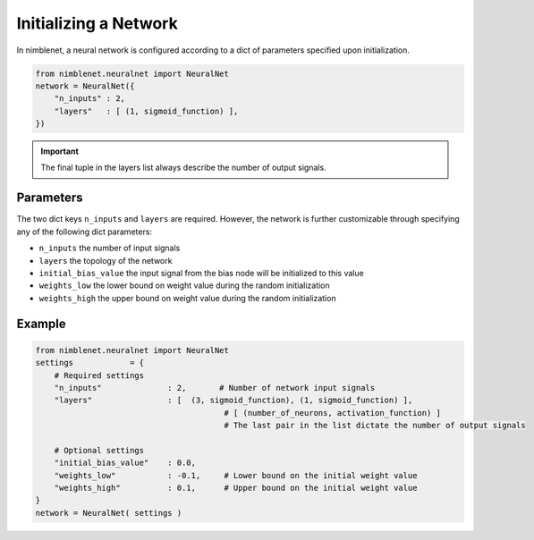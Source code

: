 Initializing a Network
=======================

In nimblenet, a neural network is configured according to a dict of parameters specified upon initialization.

.. code:: python

    from nimblenet.neuralnet import NeuralNet
    network = NeuralNet({
        "n_inputs" : 2,
        "layers"   : [ (1, sigmoid_function) ],
    })

.. important::

    The final tuple in the layers list always describe the number of output signals.

Parameters
------------

The two dict keys ``n_inputs`` and ``layers`` are required. However, the network is further customizable through specifying any of the following dict parameters:

* ``n_inputs`` the number of input signals
* ``layers`` the topology of the network
* ``initial_bias_value`` the input signal from the bias node will be initialized to this value
* ``weights_low`` the lower bound on weight value during the random initialization
* ``weights_high`` the upper bound on weight value during the random initialization

Example
---------

.. code:: python

    from nimblenet.neuralnet import NeuralNet
    settings            = {
        # Required settings
        "n_inputs"              : 2,       # Number of network input signals
        "layers"                : [  (3, sigmoid_function), (1, sigmoid_function) ],
                                            # [ (number_of_neurons, activation_function) ]
                                            # The last pair in the list dictate the number of output signals
    
        # Optional settings
        "initial_bias_value"    : 0.0,
        "weights_low"           : -0.1,     # Lower bound on the initial weight value
        "weights_high"          : 0.1,      # Upper bound on the initial weight value
    }
    network = NeuralNet( settings )